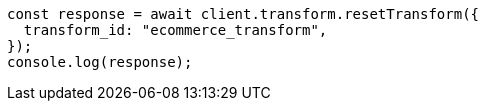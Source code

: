 // This file is autogenerated, DO NOT EDIT
// Use `node scripts/generate-docs-examples.js` to generate the docs examples

[source, js]
----
const response = await client.transform.resetTransform({
  transform_id: "ecommerce_transform",
});
console.log(response);
----
